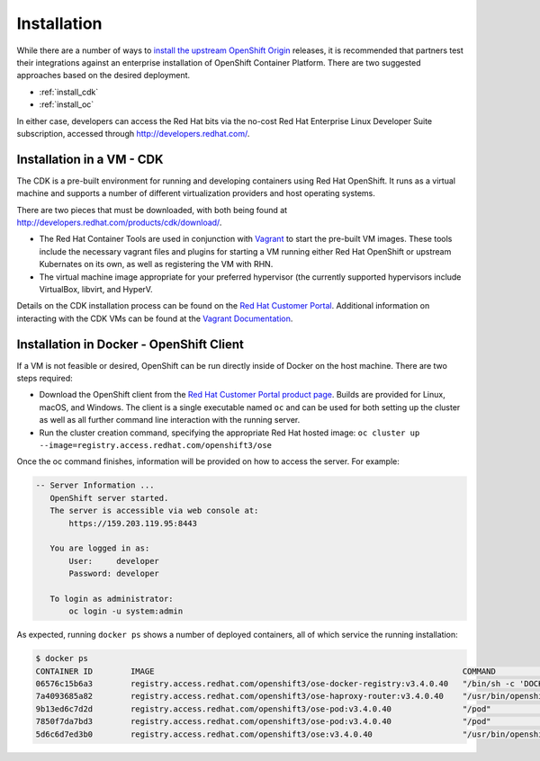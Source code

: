Installation
============

While there are a number of ways to `install the upstream OpenShift Origin <https://install.openshift.com/>`_
releases, it is recommended that partners test their integrations against
an enterprise installation of OpenShift Container Platform. There are two
suggested approaches based on the desired deployment.

* :ref:`install_cdk`
* :ref:`install_oc`

In either case, developers can access the Red Hat bits via the no-cost
Red Hat Enterprise Linux Developer Suite subscription, accessed through
http://developers.redhat.com/.

.. _install_cdk:

Installation in a VM - CDK
--------------------------

The CDK is a pre-built environment for running and developing containers using
Red Hat OpenShift. It runs as a virtual machine and supports a number of
different virtualization providers and host operating systems.

There are two pieces that must be downloaded, with both being found at
http://developers.redhat.com/products/cdk/download/.

* The Red Hat Container Tools are used in conjunction with
  `Vagrant <https://www.vagrantup.com/>`_ to start the pre-built VM images.
  These tools include the necessary vagrant files and plugins for starting a VM
  running either Red Hat OpenShift or upstream Kubernates on its own,
  as well as registering the VM with RHN.
* The virtual machine image appropriate for your preferred hypervisor
  (the currently supported hypervisors include VirtualBox, libvirt,
  and HyperV.

Details on the CDK installation process can be found on the
`Red Hat Customer Portal <https://access.redhat.com/documentation/en/red-hat-container-development-kit/latest/paged/installation-guide>`_.
Additional information on interacting with the CDK VMs can be found at
the `Vagrant Documentation <https://www.vagrantup.com/docs/>`_.

.. _install_oc:

Installation in Docker - OpenShift Client
-----------------------------------------

If a VM is not feasible or desired, OpenShift can be run directly inside of
Docker on the host machine. There are two steps required:

* Download the OpenShift client from the
  `Red Hat Customer Portal product page <https://access.redhat.com/downloads/content/290>`_.
  Builds are provided for Linux, macOS, and Windows. The client is a
  single executable named ``oc`` and can be used for both
  setting up the cluster as well as all further command line interaction with
  the running server.
* Run the cluster creation command, specifying the appropriate Red Hat hosted
  image: ``oc cluster up --image=registry.access.redhat.com/openshift3/ose``

Once the oc command finishes, information will be provided on how to access
the server. For example:

.. code-block:: none

 -- Server Information ...
    OpenShift server started.
    The server is accessible via web console at:
        https://159.203.119.95:8443

    You are logged in as:
        User:     developer
        Password: developer

    To login as administrator:
        oc login -u system:admin

As expected, running ``docker ps`` shows a number of deployed containers, all
of which service the running installation:

.. code-block:: none

 $ docker ps
 CONTAINER ID        IMAGE                                                                 COMMAND                  CREATED             STATUS              PORTS               NAMES
 06576c15b6a3        registry.access.redhat.com/openshift3/ose-docker-registry:v3.4.0.40   "/bin/sh -c 'DOCKER_R"   9 minutes ago       Up 9 minutes                            k8s_registry.a8db0f16_docker-registry-1-rnk4b_default_5644c474-e7e4-11e6-a0c8-362219689e3e_ea45467b
 7a4093685a82        registry.access.redhat.com/openshift3/ose-haproxy-router:v3.4.0.40    "/usr/bin/openshift-r"   9 minutes ago       Up 9 minutes                            k8s_router.a21b2f8_router-1-8tg8h_default_58b1ede7-e7e4-11e6-a0c8-362219689e3e_da907d85
 9b13ed6c7d2d        registry.access.redhat.com/openshift3/ose-pod:v3.4.0.40               "/pod"                   9 minutes ago       Up 9 minutes                            k8s_POD.8f3ae681_router-1-8tg8h_default_58b1ede7-e7e4-11e6-a0c8-362219689e3e_279eb0a6
 7850f7da7bd3        registry.access.redhat.com/openshift3/ose-pod:v3.4.0.40               "/pod"                   9 minutes ago       Up 9 minutes                            k8s_POD.b6fc0873_docker-registry-1-rnk4b_default_5644c474-e7e4-11e6-a0c8-362219689e3e_034c5b1d
 5d6c6d7ed3b0        registry.access.redhat.com/openshift3/ose:v3.4.0.40                   "/usr/bin/openshift s"   10 minutes ago      Up 10 minutes                           origin
